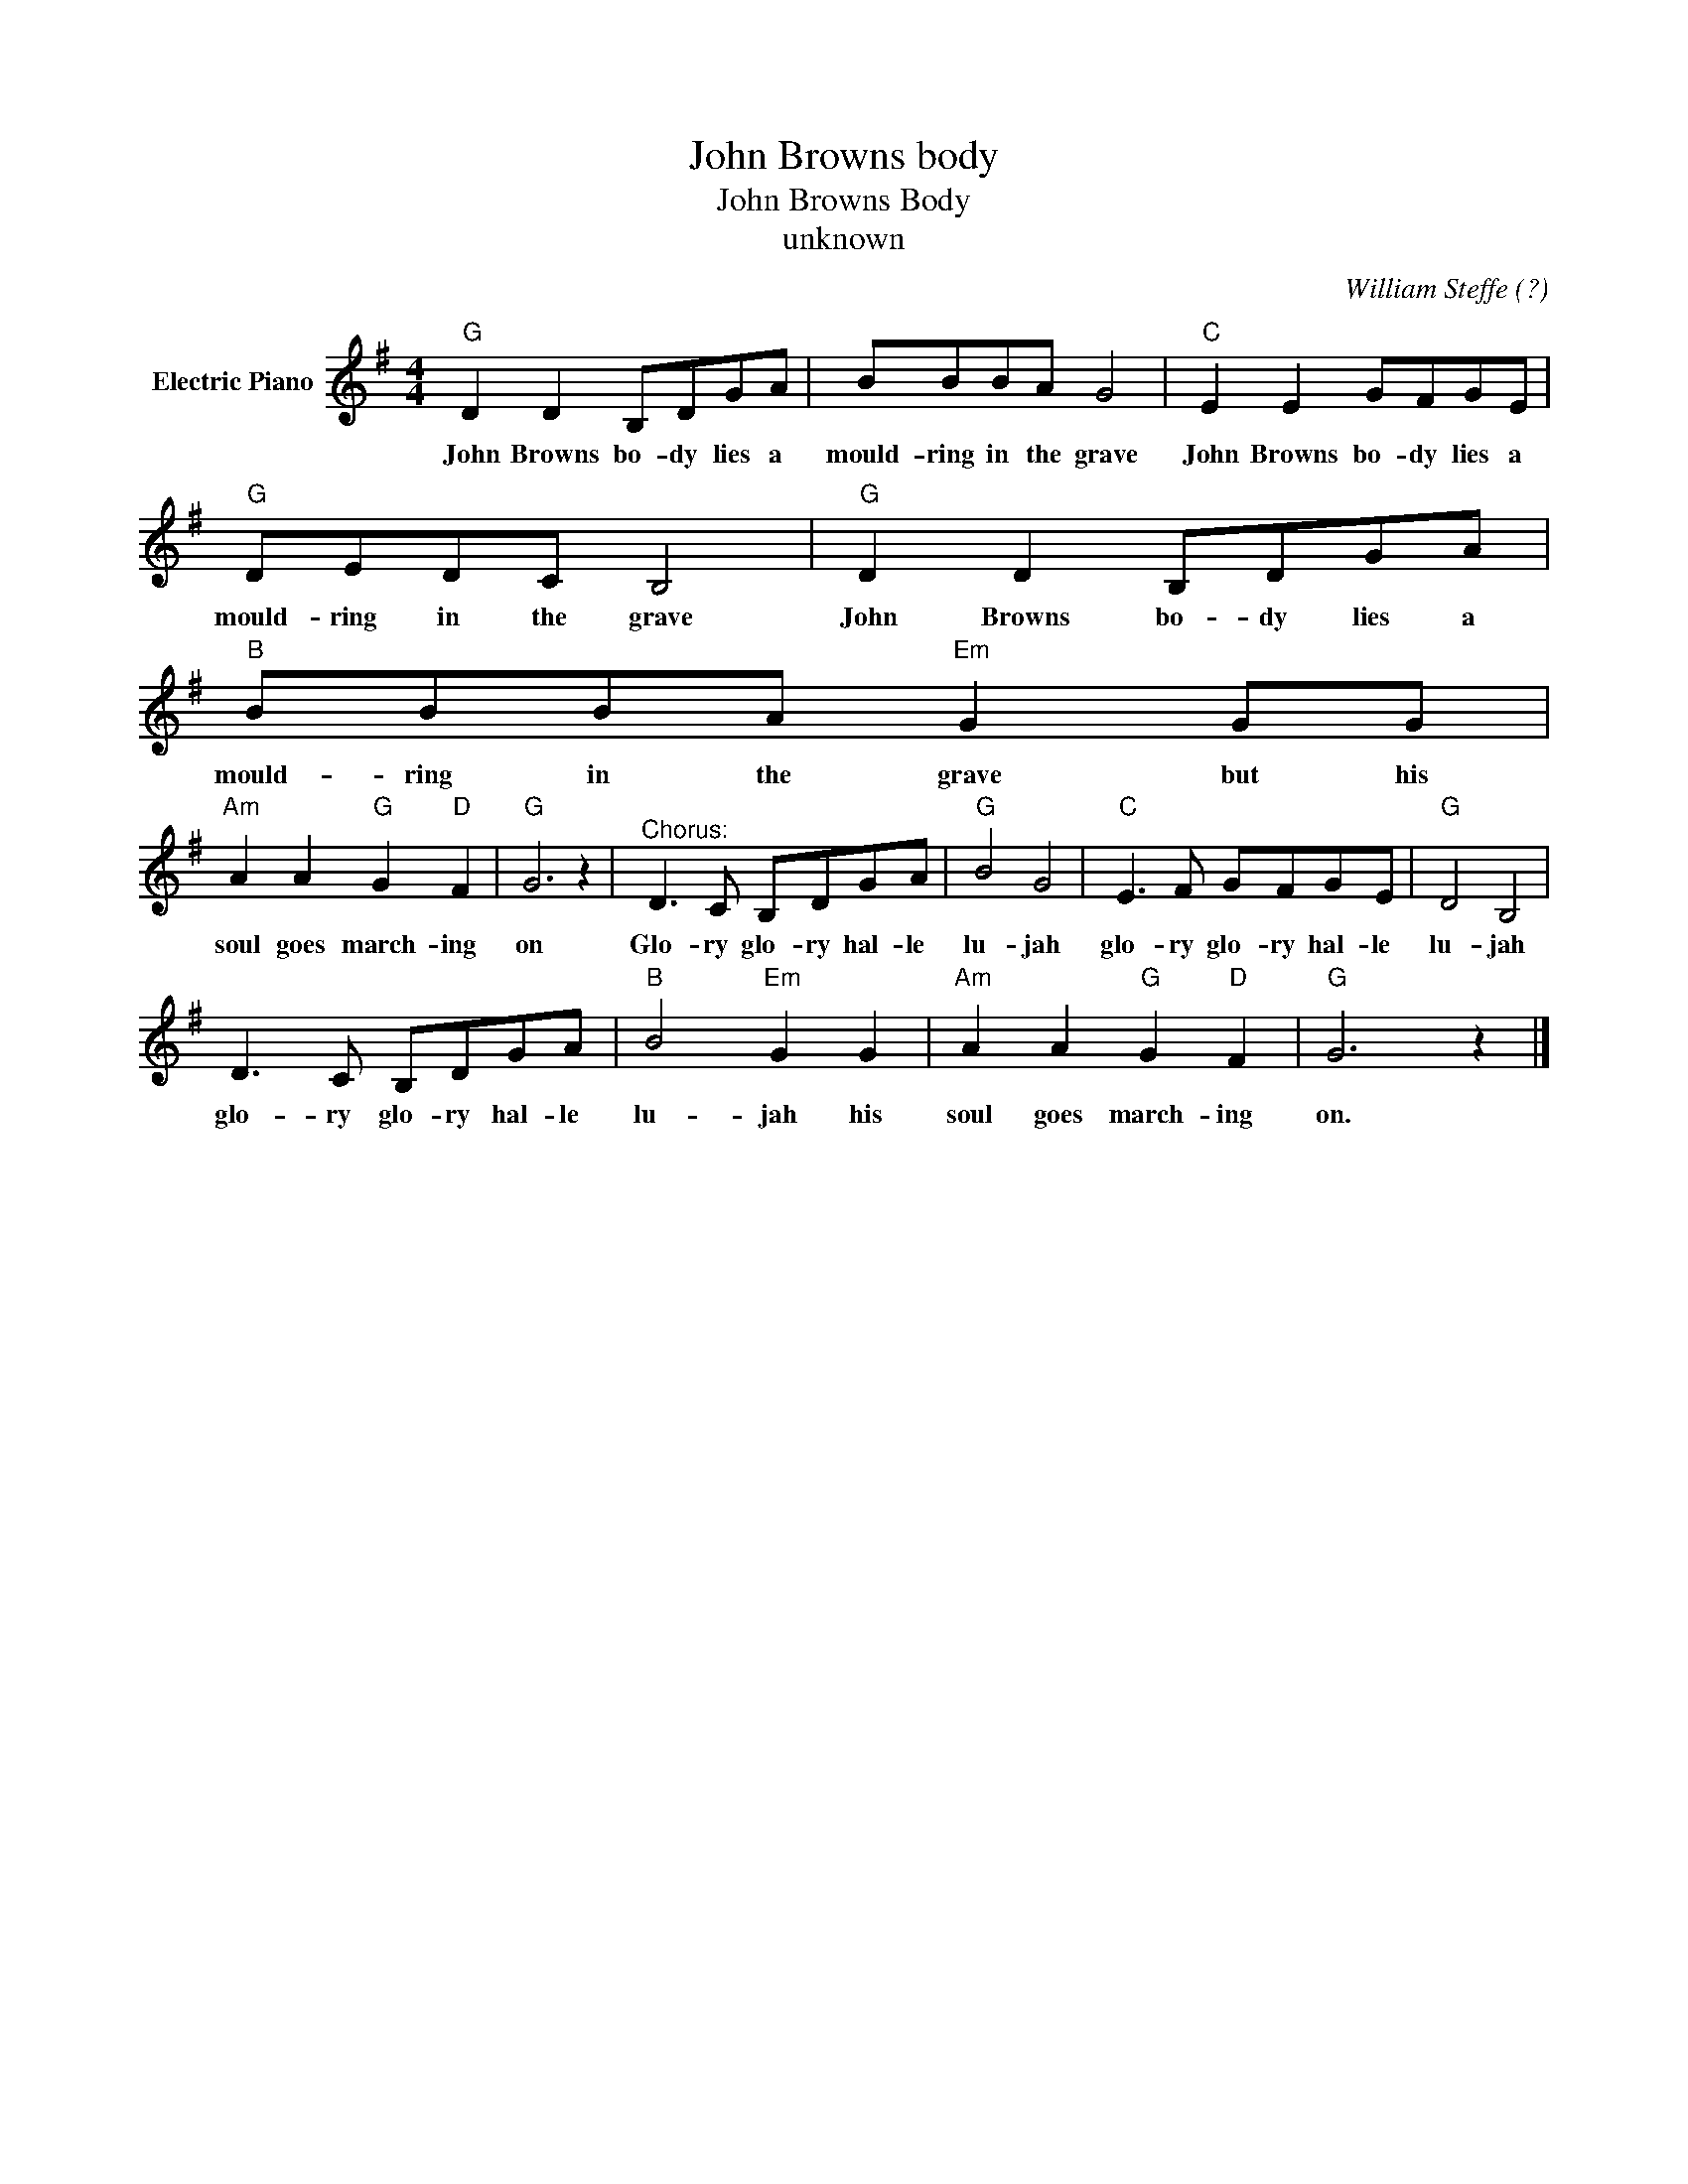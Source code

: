 X:1
T:John Browns body
T:John Browns Body
T:unknown
C:William Steffe (?)
Z:All Rights Reserved
L:1/8
M:4/4
K:G
V:1 treble nm="Electric Piano"
%%MIDI program 4
V:1
"G" D2 D2 B,DGA | BBBA G4 |"C" E2 E2 GFGE |"G" DEDC B,4 |"G" D2 D2 B,DGA |"B" BBBA"Em" G2 GG | %6
w: John Browns bo- dy lies a|mould- ring in the grave|John Browns bo- dy lies a|mould- ring in the grave|John Browns bo- dy lies a|mould- ring in the grave but his|
"Am" A2 A2"G" G2"D" F2 |"G" G6 z2 |"^Chorus:" D3 C B,DGA |"G" B4 G4 |"C" E3 F GFGE |"G" D4 B,4 | %12
w: soul goes march- ing|on|Glo- ry glo- ry hal- le|lu- jah|glo- ry glo- ry hal- le|lu- jah|
 D3 C B,DGA |"B" B4"Em" G2 G2 |"Am" A2 A2"G" G2"D" F2 |"G" G6 z2 |] %16
w: glo- ry glo- ry hal- le|lu- jah his|soul goes march- ing|on.|

